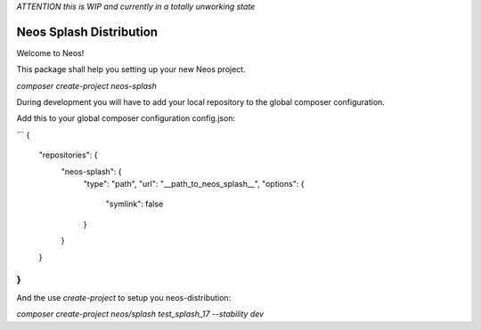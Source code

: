 
*ATTENTION this is WIP and currently in a totally unworking state*

------------------------
Neos Splash Distribution
------------------------

Welcome to Neos!


This package shall help you setting up your new Neos project.

`composer create-project neos-splash`

During development you will have to add your local repository to the global composer configuration.

Add this to your global composer configuration config.json:

```
{
    "repositories": {
        "neos-splash": {
            "type": "path",
            "url": "__path_to_neos_splash__",
            "options": {
                "symlink": false
            }
        }
    }
}
```

And the use `create-project` to setup you neos-distribution:

`composer create-project neos/splash test_splash_17 --stability dev`

